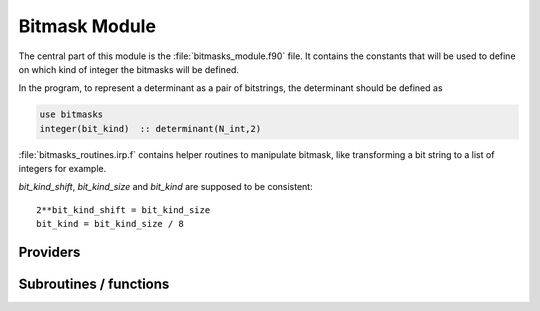 .. _bitmask:

.. program:: bitmask

.. default-role:: option

==============
Bitmask Module
==============

The central part of this module is the :file:`bitmasks_module.f90` file. It contains
the constants that will be used to define on which kind of integer the bitmasks
will be defined.

In the program, to represent a determinant as a pair of bitstrings,
the determinant should be defined as

.. code-block:: fortran

  use bitmasks
  integer(bit_kind)  :: determinant(N_int,2)


:file:`bitmasks_routines.irp.f` contains helper routines to manipulate bitmask, like
transforming a bit string to a list of integers for example.


`bit_kind_shift`, `bit_kind_size` and `bit_kind` are supposed to be consistent::

   2**bit_kind_shift = bit_kind_size
   bit_kind = bit_kind_size / 8






Providers
---------


.. c:var:: cas_bitmask

    .. code:: text

        integer(bit_kind), allocatable	:: cas_bitmask	(N_int,2,N_cas_bitmask)

    File: :file:`bitmasks.irp.f`

    Bitmasks for CAS reference determinants. (N_int, alpha/beta, CAS reference)




.. c:var:: closed_shell_ref_bitmask

    .. code:: text

        integer(bit_kind), allocatable	:: closed_shell_ref_bitmask	(N_int,2)

    File: :file:`bitmasks.irp.f`

    




.. c:var:: core_bitmask

    .. code:: text

        integer(bit_kind), allocatable	:: core_bitmask	(N_int,2)
        integer	:: n_core_orb

    File: :file:`bitmasks.irp.f`

    Core + deleted orbitals bitmask




.. c:var:: core_inact_act_bitmask_4

    .. code:: text

        integer(bit_kind), allocatable	:: core_inact_act_bitmask_4	(N_int,4)

    File: :file:`bitmasks.irp.f`

    




.. c:var:: core_inact_virt_bitmask

    .. code:: text

        integer(bit_kind), allocatable	:: inact_virt_bitmask	(N_int,2)
        integer(bit_kind), allocatable	:: core_inact_virt_bitmask	(N_int,2)

    File: :file:`bitmasks.irp.f`

    Reunion of the inactive and virtual bitmasks




.. c:var:: full_ijkl_bitmask

    .. code:: text

        integer(bit_kind), allocatable	:: full_ijkl_bitmask	(N_int)

    File: :file:`bitmasks.irp.f`

    Bitmask to include all possible MOs




.. c:var:: full_ijkl_bitmask_4

    .. code:: text

        integer(bit_kind), allocatable	:: full_ijkl_bitmask_4	(N_int,4)

    File: :file:`bitmasks.irp.f`

    




.. c:var:: generators_bitmask

    .. code:: text

        integer(bit_kind), allocatable	:: generators_bitmask	(N_int,2,6,N_generators_bitmask)

    File: :file:`bitmasks.irp.f`

    Bitmasks for generator determinants. (N_int, alpha/beta, hole/particle, generator). 
    3rd index is : 
    * 1 : hole     for single exc 
    * 2 : particle for single exc 
    * 3 : hole     for 1st exc of double 
    * 4 : particle for 1st exc of double 
    * 5 : hole     for 2nd exc of double 
    * 6 : particle for 2nd exc of double 





.. c:var:: generators_bitmask_restart

    .. code:: text

        integer(bit_kind), allocatable	:: generators_bitmask_restart	(N_int,2,6,N_generators_bitmask_restart)

    File: :file:`bitmasks.irp.f`

    Bitmasks for generator determinants. (N_int, alpha/beta, hole/particle, generator). 
    3rd index is : 
    * 1 : hole     for single exc 
    * 2 : particle for single exc 
    * 3 : hole     for 1st exc of double 
    * 4 : particle for 1st exc of double 
    * 5 : hole     for 2nd exc of double 
    * 6 : particle for 2nd exc of double 





.. c:var:: hf_bitmask

    .. code:: text

        integer(bit_kind), allocatable	:: hf_bitmask	(N_int,2)

    File: :file:`bitmasks.irp.f`

    Hartree Fock bit mask




.. c:var:: i_bitmask_gen

    .. code:: text

        integer	:: i_bitmask_gen

    File: :file:`bitmasks.irp.f`

    Current bitmask for the generators




.. c:var:: inact_bitmask

    .. code:: text

        integer(bit_kind), allocatable	:: inact_bitmask	(N_int,2)
        integer(bit_kind), allocatable	:: virt_bitmask	(N_int,2)
        integer	:: n_inact_orb
        integer	:: n_virt_orb

    File: :file:`bitmasks.irp.f`

    inact_bitmask : Bitmask of the inactive orbitals which are supposed to be doubly excited in post CAS methods n_inact_orb   : Number of inactive orbitals virt_bitmask  : Bitmaks of vritual orbitals which are supposed to be recieve electrons in post CAS methods n_virt_orb    : Number of virtual orbitals




.. c:var:: inact_virt_bitmask

    .. code:: text

        integer(bit_kind), allocatable	:: inact_virt_bitmask	(N_int,2)
        integer(bit_kind), allocatable	:: core_inact_virt_bitmask	(N_int,2)

    File: :file:`bitmasks.irp.f`

    Reunion of the inactive and virtual bitmasks




.. c:var:: index_holes_bitmask

    .. code:: text

        integer, allocatable	:: index_holes_bitmask	(3)

    File: :file:`modify_bitmasks.irp.f`

    Index of the holes in the generators_bitmasks




.. c:var:: index_particl_bitmask

    .. code:: text

        integer, allocatable	:: index_particl_bitmask	(3)

    File: :file:`modify_bitmasks.irp.f`

    Index of the holes in the generators_bitmasks




.. c:var:: list_act

    .. code:: text

        integer, allocatable	:: list_act	(n_act_orb)
        integer, allocatable	:: list_act_reverse	(mo_tot_num)

    File: :file:`bitmasks.irp.f`

    list_act(i) = index of the ith active orbital 
    list_act_reverse : reverse list of active orbitals list_act_reverse(i) = 0 ::> not an active list_act_reverse(i) = k ::> IS the kth active orbital




.. c:var:: list_act_reverse

    .. code:: text

        integer, allocatable	:: list_act	(n_act_orb)
        integer, allocatable	:: list_act_reverse	(mo_tot_num)

    File: :file:`bitmasks.irp.f`

    list_act(i) = index of the ith active orbital 
    list_act_reverse : reverse list of active orbitals list_act_reverse(i) = 0 ::> not an active list_act_reverse(i) = k ::> IS the kth active orbital




.. c:var:: list_core

    .. code:: text

        integer, allocatable	:: list_core	(n_core_orb)
        integer, allocatable	:: list_core_reverse	(mo_tot_num)

    File: :file:`bitmasks.irp.f`

    List of the core orbitals that are never excited in post CAS method




.. c:var:: list_core_inact

    .. code:: text

        integer, allocatable	:: list_core_inact	(n_core_inact_orb)
        integer, allocatable	:: list_core_inact_reverse	(mo_tot_num)

    File: :file:`bitmasks.irp.f`

    




.. c:var:: list_core_inact_act

    .. code:: text

        integer, allocatable	:: list_core_inact_act	(n_core_inact_act_orb)
        integer, allocatable	:: list_core_inact_act_reverse	(mo_tot_num)

    File: :file:`bitmasks.irp.f`

    




.. c:var:: list_core_inact_act_reverse

    .. code:: text

        integer, allocatable	:: list_core_inact_act	(n_core_inact_act_orb)
        integer, allocatable	:: list_core_inact_act_reverse	(mo_tot_num)

    File: :file:`bitmasks.irp.f`

    




.. c:var:: list_core_inact_reverse

    .. code:: text

        integer, allocatable	:: list_core_inact	(n_core_inact_orb)
        integer, allocatable	:: list_core_inact_reverse	(mo_tot_num)

    File: :file:`bitmasks.irp.f`

    




.. c:var:: list_core_reverse

    .. code:: text

        integer, allocatable	:: list_core	(n_core_orb)
        integer, allocatable	:: list_core_reverse	(mo_tot_num)

    File: :file:`bitmasks.irp.f`

    List of the core orbitals that are never excited in post CAS method




.. c:var:: list_inact

    .. code:: text

        integer, allocatable	:: list_inact	(n_inact_orb)
        integer, allocatable	:: list_virt	(n_virt_orb)
        integer, allocatable	:: list_inact_reverse	(mo_tot_num)
        integer, allocatable	:: list_virt_reverse	(mo_tot_num)

    File: :file:`bitmasks.irp.f`

    list_inact : List of the inactive orbitals which are supposed to be doubly excited in post CAS methods list_virt  : List of vritual orbitals which are supposed to be recieve electrons in post CAS methods list_inact_reverse : reverse list of inactive orbitals list_inact_reverse(i) = 0 ::> not an inactive list_inact_reverse(i) = k ::> IS the kth inactive list_virt_reverse : reverse list of virtual orbitals list_virt_reverse(i) = 0 ::> not an virtual list_virt_reverse(i) = k ::> IS the kth virtual




.. c:var:: list_inact_reverse

    .. code:: text

        integer, allocatable	:: list_inact	(n_inact_orb)
        integer, allocatable	:: list_virt	(n_virt_orb)
        integer, allocatable	:: list_inact_reverse	(mo_tot_num)
        integer, allocatable	:: list_virt_reverse	(mo_tot_num)

    File: :file:`bitmasks.irp.f`

    list_inact : List of the inactive orbitals which are supposed to be doubly excited in post CAS methods list_virt  : List of vritual orbitals which are supposed to be recieve electrons in post CAS methods list_inact_reverse : reverse list of inactive orbitals list_inact_reverse(i) = 0 ::> not an inactive list_inact_reverse(i) = k ::> IS the kth inactive list_virt_reverse : reverse list of virtual orbitals list_virt_reverse(i) = 0 ::> not an virtual list_virt_reverse(i) = k ::> IS the kth virtual




.. c:var:: list_virt

    .. code:: text

        integer, allocatable	:: list_inact	(n_inact_orb)
        integer, allocatable	:: list_virt	(n_virt_orb)
        integer, allocatable	:: list_inact_reverse	(mo_tot_num)
        integer, allocatable	:: list_virt_reverse	(mo_tot_num)

    File: :file:`bitmasks.irp.f`

    list_inact : List of the inactive orbitals which are supposed to be doubly excited in post CAS methods list_virt  : List of vritual orbitals which are supposed to be recieve electrons in post CAS methods list_inact_reverse : reverse list of inactive orbitals list_inact_reverse(i) = 0 ::> not an inactive list_inact_reverse(i) = k ::> IS the kth inactive list_virt_reverse : reverse list of virtual orbitals list_virt_reverse(i) = 0 ::> not an virtual list_virt_reverse(i) = k ::> IS the kth virtual




.. c:var:: list_virt_reverse

    .. code:: text

        integer, allocatable	:: list_inact	(n_inact_orb)
        integer, allocatable	:: list_virt	(n_virt_orb)
        integer, allocatable	:: list_inact_reverse	(mo_tot_num)
        integer, allocatable	:: list_virt_reverse	(mo_tot_num)

    File: :file:`bitmasks.irp.f`

    list_inact : List of the inactive orbitals which are supposed to be doubly excited in post CAS methods list_virt  : List of vritual orbitals which are supposed to be recieve electrons in post CAS methods list_inact_reverse : reverse list of inactive orbitals list_inact_reverse(i) = 0 ::> not an inactive list_inact_reverse(i) = k ::> IS the kth inactive list_virt_reverse : reverse list of virtual orbitals list_virt_reverse(i) = 0 ::> not an virtual list_virt_reverse(i) = k ::> IS the kth virtual




.. c:var:: mpi_bit_kind

    .. code:: text

        integer	:: mpi_bit_kind

    File: :file:`mpi.irp.f`

    MPI bit kind type




.. c:var:: n_act_orb

    .. code:: text

        integer	:: n_act_orb

    File: :file:`bitmasks.irp.f`

    number of active orbitals




.. c:var:: n_cas_bitmask

    .. code:: text

        integer	:: n_cas_bitmask

    File: :file:`bitmasks.irp.f`

    Number of bitmasks for CAS




.. c:var:: n_core_inact_act_orb

    .. code:: text

        integer(bit_kind), allocatable	:: reunion_of_core_inact_act_bitmask	(N_int,2)
        integer	:: n_core_inact_act_orb

    File: :file:`bitmasks.irp.f`

    Reunion of the core, inactive and active bitmasks




.. c:var:: n_core_inact_orb

    .. code:: text

        integer	:: n_core_inact_orb

    File: :file:`bitmasks.irp.f`

    




.. c:var:: n_core_orb

    .. code:: text

        integer(bit_kind), allocatable	:: core_bitmask	(N_int,2)
        integer	:: n_core_orb

    File: :file:`bitmasks.irp.f`

    Core + deleted orbitals bitmask




.. c:var:: n_core_orb_allocate

    .. code:: text

        integer	:: n_core_orb_allocate

    File: :file:`bitmasks.irp.f`

    




.. c:var:: n_generators_bitmask

    .. code:: text

        integer	:: n_generators_bitmask

    File: :file:`bitmasks.irp.f`

    Number of bitmasks for generators




.. c:var:: n_generators_bitmask_restart

    .. code:: text

        integer	:: n_generators_bitmask_restart

    File: :file:`bitmasks.irp.f`

    Number of bitmasks for generators




.. c:var:: n_inact_orb

    .. code:: text

        integer(bit_kind), allocatable	:: inact_bitmask	(N_int,2)
        integer(bit_kind), allocatable	:: virt_bitmask	(N_int,2)
        integer	:: n_inact_orb
        integer	:: n_virt_orb

    File: :file:`bitmasks.irp.f`

    inact_bitmask : Bitmask of the inactive orbitals which are supposed to be doubly excited in post CAS methods n_inact_orb   : Number of inactive orbitals virt_bitmask  : Bitmaks of vritual orbitals which are supposed to be recieve electrons in post CAS methods n_virt_orb    : Number of virtual orbitals




.. c:var:: n_inact_orb_allocate

    .. code:: text

        integer	:: n_inact_orb_allocate

    File: :file:`bitmasks.irp.f`

    




.. c:var:: n_int

    .. code:: text

        integer	:: n_int

    File: :file:`bitmasks.irp.f`

    Number of 64-bit integers needed to represent determinants as binary strings




.. c:var:: n_virt_orb

    .. code:: text

        integer(bit_kind), allocatable	:: inact_bitmask	(N_int,2)
        integer(bit_kind), allocatable	:: virt_bitmask	(N_int,2)
        integer	:: n_inact_orb
        integer	:: n_virt_orb

    File: :file:`bitmasks.irp.f`

    inact_bitmask : Bitmask of the inactive orbitals which are supposed to be doubly excited in post CAS methods n_inact_orb   : Number of inactive orbitals virt_bitmask  : Bitmaks of vritual orbitals which are supposed to be recieve electrons in post CAS methods n_virt_orb    : Number of virtual orbitals




.. c:var:: n_virt_orb_allocate

    .. code:: text

        integer	:: n_virt_orb_allocate

    File: :file:`bitmasks.irp.f`

    




.. c:var:: ref_bitmask

    .. code:: text

        integer(bit_kind), allocatable	:: ref_bitmask	(N_int,2)

    File: :file:`bitmasks.irp.f`

    Reference bit mask, used in Slater rules, chosen as Hartree-Fock bitmask




.. c:var:: reunion_of_bitmask

    .. code:: text

        integer(bit_kind), allocatable	:: reunion_of_bitmask	(N_int,2)

    File: :file:`bitmasks.irp.f`

    Reunion of the inactive, active and virtual bitmasks




.. c:var:: reunion_of_cas_inact_bitmask

    .. code:: text

        integer(bit_kind), allocatable	:: reunion_of_cas_inact_bitmask	(N_int,2)

    File: :file:`bitmasks.irp.f`

    Reunion of the inactive, active and virtual bitmasks




.. c:var:: reunion_of_core_inact_act_bitmask

    .. code:: text

        integer(bit_kind), allocatable	:: reunion_of_core_inact_act_bitmask	(N_int,2)
        integer	:: n_core_inact_act_orb

    File: :file:`bitmasks.irp.f`

    Reunion of the core, inactive and active bitmasks




.. c:var:: reunion_of_core_inact_bitmask

    .. code:: text

        integer(bit_kind), allocatable	:: reunion_of_core_inact_bitmask	(N_int,2)

    File: :file:`bitmasks.irp.f`

    Reunion of the core and inactive and virtual bitmasks




.. c:var:: unpaired_alpha_electrons

    .. code:: text

        integer(bit_kind), allocatable	:: unpaired_alpha_electrons	(N_int)

    File: :file:`bitmasks.irp.f`

    Bitmask reprenting the unpaired alpha electrons in the HF_bitmask




.. c:var:: virt_bitmask

    .. code:: text

        integer(bit_kind), allocatable	:: inact_bitmask	(N_int,2)
        integer(bit_kind), allocatable	:: virt_bitmask	(N_int,2)
        integer	:: n_inact_orb
        integer	:: n_virt_orb

    File: :file:`bitmasks.irp.f`

    inact_bitmask : Bitmask of the inactive orbitals which are supposed to be doubly excited in post CAS methods n_inact_orb   : Number of inactive orbitals virt_bitmask  : Bitmaks of vritual orbitals which are supposed to be recieve electrons in post CAS methods n_virt_orb    : Number of virtual orbitals




.. c:var:: virt_bitmask_4

    .. code:: text

        integer(bit_kind), allocatable	:: virt_bitmask_4	(N_int,4)

    File: :file:`bitmasks.irp.f`

    




Subroutines / functions
-----------------------



.. c:function:: bitstring_to_hexa

    .. code:: text

        subroutine bitstring_to_hexa( output, string, Nint )

    File: :file:`bitmasks_routines.irp.f`

    Transform a bit string to a string in hexadecimal format for printing





.. c:function:: bitstring_to_list

    .. code:: text

        subroutine bitstring_to_list( string, list, n_elements, Nint)

    File: :file:`bitmasks_routines.irp.f`

    Gives the inidices(+1) of the bits set to 1 in the bit string





.. c:function:: bitstring_to_str

    .. code:: text

        subroutine bitstring_to_str( output, string, Nint )

    File: :file:`bitmasks_routines.irp.f`

    Transform a bit string to a string for printing





.. c:function:: broadcast_chunks_bit_kind

    .. code:: text

        subroutine broadcast_chunks_bit_kind(A, LDA)

    File: :file:`mpi.irp.f`

    Broadcast with chunks of ~2GB





.. c:function:: clear_bit_to_integer

    .. code:: text

        subroutine clear_bit_to_integer(i_physical,key,Nint)

    File: :file:`bitmasks_routines.irp.f`

    set to 0 the bit number i_physical in the bitstring key





.. c:function:: debug_det

    .. code:: text

        subroutine debug_det(string,Nint)

    File: :file:`bitmasks_routines.irp.f`

    Subroutine to print the content of a determinant in '+-' notation and hexadecimal representation.





.. c:function:: debug_spindet

    .. code:: text

        subroutine debug_spindet(string,Nint)

    File: :file:`bitmasks_routines.irp.f`

    Subroutine to print the content of a determinant in '+-' notation and hexadecimal representation.





.. c:function:: example_bitmask

    .. code:: text

        subroutine example_bitmask

    File: :file:`example.irp.f`

    subroutine that illustrates the main features available in bitmask





.. c:function:: initialize_bitmask_to_restart_ones

    .. code:: text

        subroutine initialize_bitmask_to_restart_ones

    File: :file:`modify_bitmasks.irp.f`

    Initialization of the generators_bitmask to the restart bitmask





.. c:function:: is_a_1h

    .. code:: text

        logical function is_a_1h(key_in)

    File: :file:`bitmask_cas_routines.irp.f`

    





.. c:function:: is_a_1h1p

    .. code:: text

        logical function is_a_1h1p(key_in)

    File: :file:`bitmask_cas_routines.irp.f`

    





.. c:function:: is_a_1h2p

    .. code:: text

        logical function is_a_1h2p(key_in)

    File: :file:`bitmask_cas_routines.irp.f`

    





.. c:function:: is_a_1p

    .. code:: text

        logical function is_a_1p(key_in)

    File: :file:`bitmask_cas_routines.irp.f`

    





.. c:function:: is_a_2h

    .. code:: text

        logical function is_a_2h(key_in)

    File: :file:`bitmask_cas_routines.irp.f`

    





.. c:function:: is_a_2h1p

    .. code:: text

        logical function is_a_2h1p(key_in)

    File: :file:`bitmask_cas_routines.irp.f`

    





.. c:function:: is_a_2p

    .. code:: text

        logical function is_a_2p(key_in)

    File: :file:`bitmask_cas_routines.irp.f`

    





.. c:function:: is_a_two_holes_two_particles

    .. code:: text

        logical function is_a_two_holes_two_particles(key_in)

    File: :file:`bitmask_cas_routines.irp.f`

    logical function that returns True if the determinant 'key_in' belongs to the 2h-2p excitation class of the DDCI space this is calculated using the CAS_bitmask that defines the active orbital space, the inact_bitmasl that defines the inactive oribital space and the virt_bitmask that defines the virtual orbital space





.. c:function:: is_i_in_virtual

    .. code:: text

        logical function is_i_in_virtual(i)

    File: :file:`bitmask_cas_routines.irp.f`

    





.. c:function:: is_the_hole_in_det

    .. code:: text

        logical function is_the_hole_in_det(key_in,ispin,i_hole)

    File: :file:`find_hole.irp.f`

    





.. c:function:: is_the_particl_in_det

    .. code:: text

        logical function is_the_particl_in_det(key_in,ispin,i_particl)

    File: :file:`find_hole.irp.f`

    





.. c:function:: list_to_bitstring

    .. code:: text

        subroutine list_to_bitstring( string, list, n_elements, Nint)

    File: :file:`bitmasks_routines.irp.f`

    Returns the physical string "string(N_int,2)" from the array of occupations "list(N_int*bit_kind_size,2)





.. c:function:: modify_bitmasks_for_hole

    .. code:: text

        subroutine modify_bitmasks_for_hole(i_hole)

    File: :file:`modify_bitmasks.irp.f`

    modify the generators_bitmask in order that one can only excite the electrons occupying i_hole





.. c:function:: modify_bitmasks_for_hole_in_out

    .. code:: text

        subroutine modify_bitmasks_for_hole_in_out(i_hole)

    File: :file:`modify_bitmasks.irp.f`

    modify the generators_bitmask in order that one can only excite the electrons occupying i_hole





.. c:function:: modify_bitmasks_for_particl

    .. code:: text

        subroutine modify_bitmasks_for_particl(i_part)

    File: :file:`modify_bitmasks.irp.f`

    modify the generators_bitmask in order that one can only excite the electrons to the orbital i_part





.. c:function:: number_of_holes

    .. code:: text

        integer function number_of_holes(key_in)

    File: :file:`bitmask_cas_routines.irp.f`

    Function that returns the number of holes in the inact space





.. c:function:: number_of_holes_verbose

    .. code:: text

        integer function number_of_holes_verbose(key_in)

    File: :file:`bitmask_cas_routines.irp.f`

    function that returns the number of holes in the inact space





.. c:function:: number_of_particles

    .. code:: text

        integer function number_of_particles(key_in)

    File: :file:`bitmask_cas_routines.irp.f`

    function that returns the number of particles in the virtual space





.. c:function:: number_of_particles_verbose

    .. code:: text

        integer function number_of_particles_verbose(key_in)

    File: :file:`bitmask_cas_routines.irp.f`

    function that returns the number of particles in the inact space





.. c:function:: print_det

    .. code:: text

        subroutine print_det(string,Nint)

    File: :file:`bitmasks_routines.irp.f`

    Subroutine to print the content of a determinant using the '+-' notation





.. c:function:: print_generators_bitmasks_holes

    .. code:: text

        subroutine print_generators_bitmasks_holes

    File: :file:`modify_bitmasks.irp.f`

    





.. c:function:: print_generators_bitmasks_holes_for_one_generator

    .. code:: text

        subroutine print_generators_bitmasks_holes_for_one_generator(i_gen)

    File: :file:`modify_bitmasks.irp.f`

    





.. c:function:: print_generators_bitmasks_particles

    .. code:: text

        subroutine print_generators_bitmasks_particles

    File: :file:`modify_bitmasks.irp.f`

    





.. c:function:: print_generators_bitmasks_particles_for_one_generator

    .. code:: text

        subroutine print_generators_bitmasks_particles_for_one_generator(i_gen)

    File: :file:`modify_bitmasks.irp.f`

    





.. c:function:: print_spindet

    .. code:: text

        subroutine print_spindet(string,Nint)

    File: :file:`bitmasks_routines.irp.f`

    Subroutine to print the content of a determinant using the '+-' notation





.. c:function:: set_bit_to_integer

    .. code:: text

        subroutine set_bit_to_integer(i_physical,key,Nint)

    File: :file:`bitmasks_routines.irp.f`

    set to 1 the bit number i_physical in the bitstring key





.. c:function:: set_bitmask_hole_as_input

    .. code:: text

        subroutine set_bitmask_hole_as_input(input_bimask)

    File: :file:`modify_bitmasks.irp.f`

    set the generators_bitmask for the holes as the input_bimask





.. c:function:: set_bitmask_particl_as_input

    .. code:: text

        subroutine set_bitmask_particl_as_input(input_bimask)

    File: :file:`modify_bitmasks.irp.f`

    set the generators_bitmask for the particles as the input_bimask



